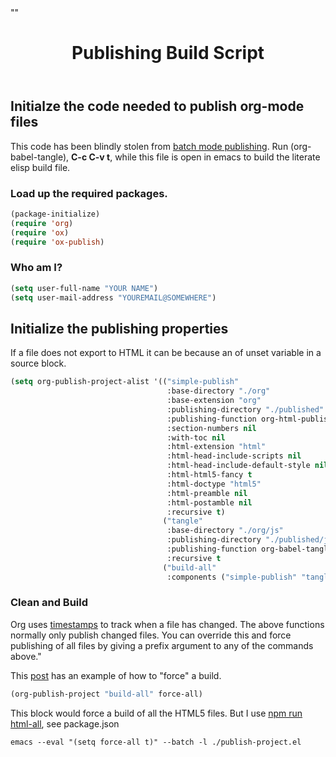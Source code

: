 # -*- org-confirm-babel-evaluate: nil; -*-
#+TITLE: Publishing Build Script
#+HTML_HEAD: "<link rel='stylesheet' type='text/css' href='../css/org-mode.css'>"

** Initialze the code needed to publish org-mode files
This code has been blindly stolen from [[http://dale.io/blog/automated-org-publishing.html][batch mode publishing]]. Run (org-babel-tangle), *C-c C-v t*, while this file is open in emacs to build the literate elisp build file.

*** Load up the required packages.
#+BEGIN_SRC emacs-lisp :results silent :tangle yes
  (package-initialize)
  (require 'org)
  (require 'ox)
  (require 'ox-publish)
#+END_SRC

*** Who am I?
#+BEGIN_SRC emacs-lisp :results silent :tangle yes
  (setq user-full-name "YOUR NAME")
  (setq user-mail-address "YOUREMAIL@SOMEWHERE")
#+END_SRC

** Initialize the publishing properties
If a file does not export to HTML it can be because an of unset variable in a source block.

#+BEGIN_SRC emacs-lisp :results silent :tangle yes
    (setq org-publish-project-alist '(("simple-publish"
                                       :base-directory "./org"
                                       :base-extension "org"                         ; Only process org-mode files.
                                       :publishing-directory "./published"
                                       :publishing-function org-html-publish-to-html
                                       :section-numbers nil
                                       :with-toc nil
                                       :html-extension "html"
                                       :html-head-include-scripts nil                ; Do not include the default javascript.
                                       :html-head-include-default-style nil          ; Do not include the default css styles.
                                       :html-html5-fancy t                           ; Supposedly this is required for HTML5 output.
                                       :html-doctype "html5"                         ; And yes, render out HTML5.
                                       :html-preamble nil
                                       :html-postamble nil
                                       :recursive t)
                                      ("tangle"
                                       :base-directory "./org/js"
                                       :publishing-directory "./published/js"
                                       :publishing-function org-babel-tangle-publish)
                                       :recursive t
                                      ("build-all"
                                       :components ("simple-publish" "tangle"))))
#+END_SRC

*** Clean and Build
Org uses [[http://orgmode.org/guide/Publishing.html][timestamps]] to track when a file has changed. The above functions normally only publish changed files. You can override this and force publishing of all files by giving a prefix argument to any of the commands above."

This [[https://stackoverflow.com/questions/21258769/using-emacs-org-mode-how-to-publish-the-unchanged-files-in-a-project][post]] has an example of how to "force" a build.

#+BEGIN_SRC emacs-lisp :results silent :tangle yes
  (org-publish-project "build-all" force-all)
#+END_SRC

This block would force a build of all the HTML5 files.  But I use [[file:package.json::"html-all":%20"emacs%20--eval%20'(setq%20force-all%20t)'%20--batch%20-l%20./publish-project.el",][npm run html-all]], see package.json
#+BEGIN_EXAMPLE
  emacs --eval "(setq force-all t)" --batch -l ./publish-project.el
#+END_EXAMPLE
